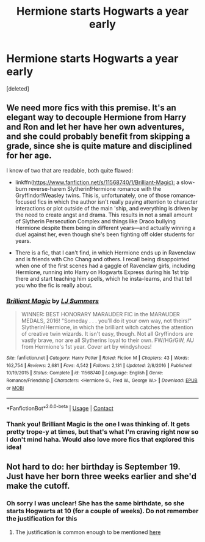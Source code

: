 #+TITLE: Hermione starts Hogwarts a year early

* Hermione starts Hogwarts a year early
:PROPERTIES:
:Score: 7
:DateUnix: 1605935974.0
:DateShort: 2020-Nov-21
:FlairText: What's That Fic?
:END:
[deleted]


** We need more fics with this premise. It's an elegant way to decouple Hermione from Harry and Ron and let her have her own adventures, and she could probably benefit from skipping a grade, since she is quite mature and disciplined for her age.

I know of two that are readable, both quite flawed:

- linkffn([[https://www.fanfiction.net/s/11568740/1/Brilliant-Magic):]] a slow-burn reverse-harem Slytherin!Hermione romance with the Gryffindor!Weasley twins. This is, unfortunately, one of those romance-focused fics in which the author isn't really paying attention to character interactions or plot outside of the main 'ship, and everything is driven by the need to create angst and drama. This results in not a small amount of Slytherin Persecution Complex and things like Draco bullying Hermione despite them being in different years---and actually winning a duel against her, even though she's been fighting off older students for years.

- There is a fic, that I can't find, in which Hermione ends up in Ravenclaw and is friends with Cho Chang and others. I recall being disappointed when one of the first scenes had a gaggle of Ravenclaw girls, including Hermione, running into Harry on Hogwarts Express during his 1st trip there and start teaching him spells, which he insta-learns, and that tell you who the fic is really about.
:PROPERTIES:
:Author: turbinicarpus
:Score: 2
:DateUnix: 1605992418.0
:DateShort: 2020-Nov-22
:END:

*** [[https://www.fanfiction.net/s/11568740/1/][*/Brilliant Magic/*]] by [[https://www.fanfiction.net/u/1965916/LJ-Summers][/LJ Summers/]]

#+begin_quote
  WINNER: BEST HONORARY MARAUDER FIC in the MARAUDER MEDALS, 2016! "Someday . . . you'll do it your own way, not theirs!" Slytherin!Hermione, in which the brilliant witch catches the attention of creative twin wizards. It isn't easy, though. Not all Gryffindors are vastly brave, nor are all Slytherins loyal to their own. FW/HG/GW, AU from Hermione's 1st year. Cover art by windyshoes!
#+end_quote

^{/Site/:} ^{fanfiction.net} ^{*|*} ^{/Category/:} ^{Harry} ^{Potter} ^{*|*} ^{/Rated/:} ^{Fiction} ^{M} ^{*|*} ^{/Chapters/:} ^{43} ^{*|*} ^{/Words/:} ^{162,754} ^{*|*} ^{/Reviews/:} ^{2,681} ^{*|*} ^{/Favs/:} ^{4,542} ^{*|*} ^{/Follows/:} ^{2,131} ^{*|*} ^{/Updated/:} ^{2/8/2016} ^{*|*} ^{/Published/:} ^{10/19/2015} ^{*|*} ^{/Status/:} ^{Complete} ^{*|*} ^{/id/:} ^{11568740} ^{*|*} ^{/Language/:} ^{English} ^{*|*} ^{/Genre/:} ^{Romance/Friendship} ^{*|*} ^{/Characters/:} ^{<Hermione} ^{G.,} ^{Fred} ^{W.,} ^{George} ^{W.>} ^{*|*} ^{/Download/:} ^{[[http://www.ff2ebook.com/old/ffn-bot/index.php?id=11568740&source=ff&filetype=epub][EPUB]]} ^{or} ^{[[http://www.ff2ebook.com/old/ffn-bot/index.php?id=11568740&source=ff&filetype=mobi][MOBI]]}

--------------

*FanfictionBot*^{2.0.0-beta} | [[https://github.com/FanfictionBot/reddit-ffn-bot/wiki/Usage][Usage]] | [[https://www.reddit.com/message/compose?to=tusing][Contact]]
:PROPERTIES:
:Author: FanfictionBot
:Score: 1
:DateUnix: 1605992436.0
:DateShort: 2020-Nov-22
:END:


*** Thank you! Brilliant Magic is the one I was thinking of. It gets pretty trope-y at times, but that's what I'm craving right now so I don't mind haha. Would also love more fics that explored this idea!
:PROPERTIES:
:Author: cityboy187229
:Score: 1
:DateUnix: 1606024760.0
:DateShort: 2020-Nov-22
:END:


** Not hard to do: her birthday is September 19. Just have her born three weeks earlier and she'd make the cutoff.
:PROPERTIES:
:Author: JennaSayquah
:Score: 1
:DateUnix: 1605977182.0
:DateShort: 2020-Nov-21
:END:

*** Oh sorry I was unclear! She has the same birthdate, so she starts Hogwarts at 10 (for a couple of weeks). Do not remember the justification for this
:PROPERTIES:
:Author: cityboy187229
:Score: 2
:DateUnix: 1605986511.0
:DateShort: 2020-Nov-21
:END:

**** The justification is common enough to be mentioned [[http://members.madasafish.com/%7Ecj_whitehound/Fanfic/fanonvscanon.htm#Hermione_at_10][here]]
:PROPERTIES:
:Author: davidwelch158
:Score: 1
:DateUnix: 1605988124.0
:DateShort: 2020-Nov-21
:END:
